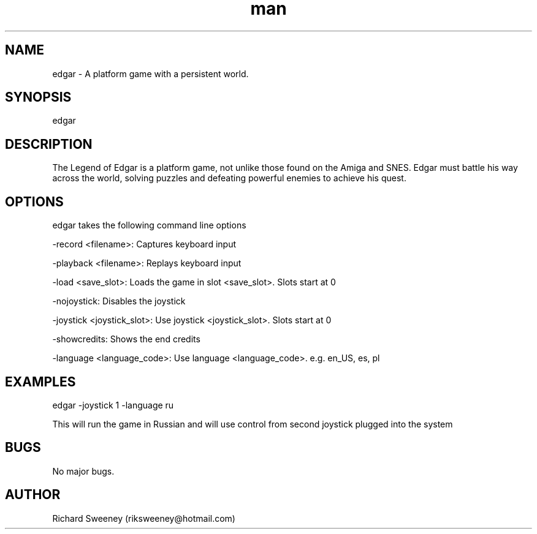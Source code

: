 .\" Manpage for edgar.
.\" Contact riksweeney@users.sourceforge.net to correct errors or typos.
.TH man 8 "15 Nov 2014" "1.0" "edgar man page"
.SH NAME
edgar \- A platform game with a persistent world.
.SH SYNOPSIS
edgar
.SH DESCRIPTION
The Legend of Edgar is a platform game, not unlike those found on the Amiga and SNES. Edgar must battle his way across the world, solving puzzles and defeating powerful enemies to achieve his quest.
.SH OPTIONS
edgar takes the following command line options
.PP
-record <filename>: Captures keyboard input
.PP
-playback <filename>: Replays keyboard input
.PP
-load <save_slot>: Loads the game in slot <save_slot>. Slots start at 0
.PP
-nojoystick: Disables the joystick
.PP
-joystick <joystick_slot>: Use joystick <joystick_slot>. Slots start at 0
.PP
-showcredits: Shows the end credits
.PP
-language <language_code>: Use language <language_code>. e.g. en_US, es, pl
.SH EXAMPLES
edgar -joystick 1 -language ru
.PP
This will run the game in Russian and will use control from second joystick plugged into the system
.SH BUGS
No major bugs.
.SH AUTHOR
Richard Sweeney (riksweeney@hotmail.com)
